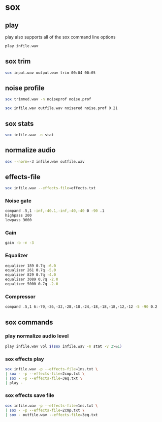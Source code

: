 #+STARTUP: content
#+OPTIONS: num:nil author:nil

* sox

** play

play also supports all of the sox command line options

#+BEGIN_SRC sh
play infile.wav

#+END_SRC
** sox trim

#+BEGIN_SRC sh
sox input.wav output.wav trim 00:04 00:05 
#+END_SRC

** noise profile

#+BEGIN_SRC sh
sox trimmed.wav -n noiseprof noise.prof                 
#+END_SRC

#+BEGIN_SRC sh
sox infile.wav outfile.wav noisered noise.prof 0.21      
#+END_SRC
          
** sox stats      

#+BEGIN_SRC sh
sox infile.wav -n stat
#+END_SRC

** normalize audio

#+BEGIN_SRC sh
sox --norm=-3 infile.wav outfile.wav
#+END_SRC

** effects-file

#+BEGIN_SRC sh
sox infile.wav --effects-file=effects.txt
#+END_SRC

*** Noise gate

#+BEGIN_SRC sh
compand .5,1 -inf,-40.1,-inf,-40,-40 0 -90 .1
highpass 200
lowpass 3000
#+END_SRC

*** Gain

#+BEGIN_SRC sh
gain -b -n -3
#+END_SRC

*** Equalizer

#+BEGIN_SRC sh
equalizer 189 0.7q -6.0
equalizer 261 0.7q -5.0
equalizer 829 0.7q -4.0
equalizer 3089 0.7q -2.0
equalizer 5000 0.7q -2.0
#+END_SRC

*** Compressor

#+BEGIN_SRC sh
compand .5,1 6:-70,-36,-32,-28,-18,-24,-18,-18,-18,-12,-12 -5 -90 0.2
#+END_SRC

** sox commands

*** play normalize audio level

#+BEGIN_SRC sh
play infile.wav vol $(sox infile.wav -n stat -v 2>&1)
#+END_SRC

*** sox effects play

#+BEGIN_SRC sh
sox infile.wav -p --effects-file=1ns.txt \
| sox - -p --effects-file=2cmp.txt \
| sox - -p --effects-file=3eq.txt \
| play -
#+END_SRC

*** sox effects save file

#+BEGIN_SRC sh
sox infile.wav -p --effects-file=1ns.txt \
| sox - -p --effects-file=2cmp.txt \
| sox - outfile.wav --effects-file=3eq.txt
#+END_SRC

